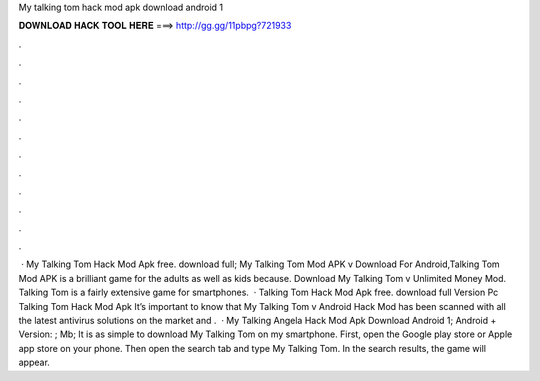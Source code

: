 My talking tom hack mod apk download android 1

𝐃𝐎𝐖𝐍𝐋𝐎𝐀𝐃 𝐇𝐀𝐂𝐊 𝐓𝐎𝐎𝐋 𝐇𝐄𝐑𝐄 ===> http://gg.gg/11pbpg?721933

.

.

.

.

.

.

.

.

.

.

.

.

 · My Talking Tom Hack Mod Apk free. download full; My Talking Tom Mod APK v Download For Android,Talking Tom Mod APK is a brilliant game for the adults as well as kids because. Download My Talking Tom v Unlimited Money Mod. Talking Tom is a fairly extensive game for smartphones.  · Talking Tom Hack Mod Apk free. download full Version Pc Talking Tom Hack Mod Apk It’s important to know that My Talking Tom v Android Hack Mod has been scanned with all the latest antivirus solutions on the market and .  · My Talking Angela Hack Mod Apk Download Android 1; Android + Version: ; Mb; It is as simple to download My Talking Tom on my smartphone. First, open the Google play store or Apple app store on your phone. Then open the search tab and type My Talking Tom. In the search results, the game will appear.
